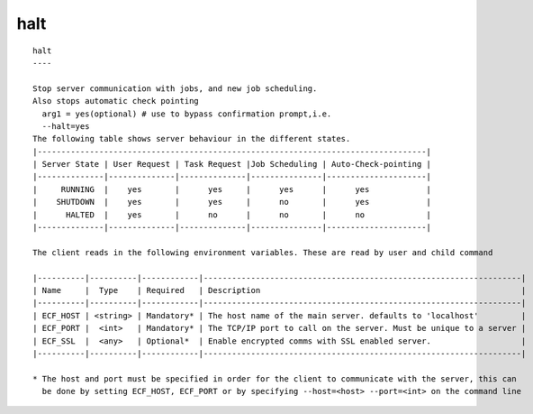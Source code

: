 
.. _halt_cli:

halt
////

::

   
   halt
   ----
   
   Stop server communication with jobs, and new job scheduling.
   Also stops automatic check pointing
     arg1 = yes(optional) # use to bypass confirmation prompt,i.e.
     --halt=yes
   The following table shows server behaviour in the different states.
   |----------------------------------------------------------------------------------|
   | Server State | User Request | Task Request |Job Scheduling | Auto-Check-pointing |
   |--------------|--------------|--------------|---------------|---------------------|
   |     RUNNING  |    yes       |      yes     |      yes      |      yes            |
   |    SHUTDOWN  |    yes       |      yes     |      no       |      yes            |
   |      HALTED  |    yes       |      no      |      no       |      no             |
   |--------------|--------------|--------------|---------------|---------------------|
   
   The client reads in the following environment variables. These are read by user and child command
   
   |----------|----------|------------|-------------------------------------------------------------------|
   | Name     |  Type    | Required   | Description                                                       |
   |----------|----------|------------|-------------------------------------------------------------------|
   | ECF_HOST | <string> | Mandatory* | The host name of the main server. defaults to 'localhost'         |
   | ECF_PORT |  <int>   | Mandatory* | The TCP/IP port to call on the server. Must be unique to a server |
   | ECF_SSL  |  <any>   | Optional*  | Enable encrypted comms with SSL enabled server.                   |
   |----------|----------|------------|-------------------------------------------------------------------|
   
   * The host and port must be specified in order for the client to communicate with the server, this can 
     be done by setting ECF_HOST, ECF_PORT or by specifying --host=<host> --port=<int> on the command line
   
